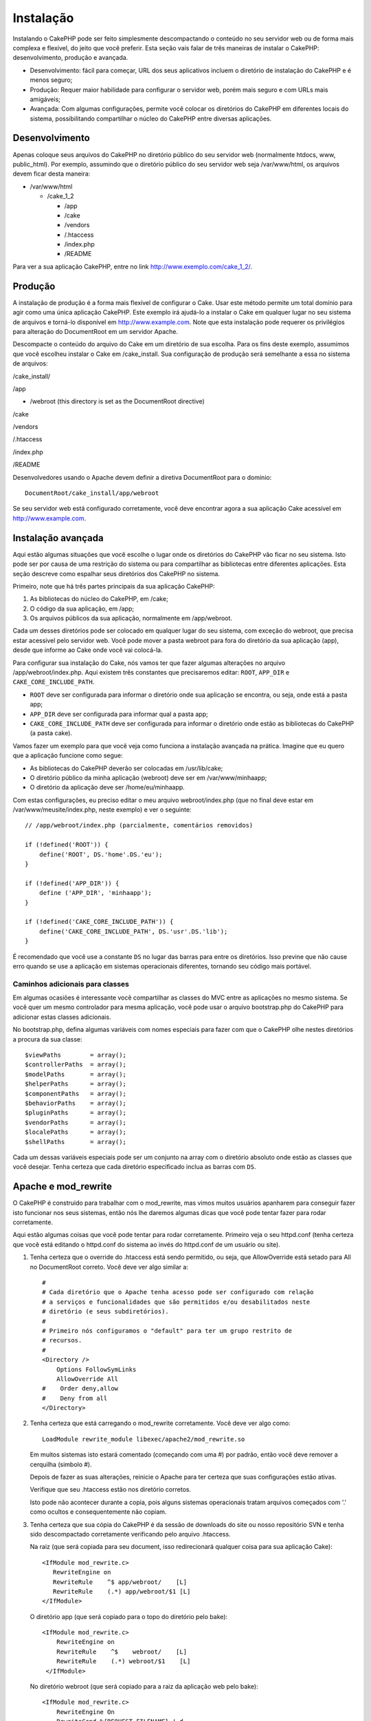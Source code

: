 Instalação
##########

Instalando o CakePHP pode ser feito simplesmente descompactando o
conteúdo no seu servidor web ou de forma mais complexa e flexível, do
jeito que você preferir. Esta seção vais falar de três maneiras de
instalar o CakePHP: desenvolvimento, produção e avançada.

-  Desenvolvimento: fácil para começar, URL dos seus aplicativos incluem
   o diretório de instalação do CakePHP e é menos seguro;
-  Produção: Requer maior habilidade para configurar o servidor web,
   porém mais seguro e com URLs mais amigáveis;
-  Avançada: Com algumas configurações, permite você colocar os
   diretórios do CakePHP em diferentes locais do sistema, possibilitando
   compartilhar o núcleo do CakePHP entre diversas aplicações.

Desenvolvimento
===============

Apenas coloque seus arquivos do CakePHP no diretório público do seu
servidor web (normalmente htdocs, www, public\_html). Por exemplo,
assumindo que o diretório público do seu servidor web seja
/var/www/html, os arquivos devem ficar desta maneira:

-  /var/www/html

   -  /cake\_1\_2

      -  /app
      -  /cake
      -  /vendors
      -  /.htaccess
      -  /index.php
      -  /README

Para ver a sua aplicação CakePHP, entre no link
http://www.exemplo.com/cake\_1\_2/.

Produção
========

A instalação de produção é a forma mais flexível de configurar o Cake.
Usar este método permite um total domínio para agir como uma única
aplicação CakePHP. Este exemplo irá ajudá-lo a instalar o Cake em
qualquer lugar no seu sistema de arquivos e torná-lo disponível em
http://www.example.com. Note que esta instalação pode requerer os
privilégios para alteração do DocumentRoot em um servidor Apache.

Descompacte o conteúdo do arquivo do Cake em um diretório de sua
escolha. Para os fins deste exemplo, assumimos que você escolheu
instalar o Cake em /cake\_install. Sua configuração de produção será
semelhante a essa no sistema de arquivos:

/cake\_install/

/app

-  /webroot (this directory is set as the DocumentRoot directive)

/cake

/vendors

/.htaccess

/index.php

/README

Desenvolvedores usando o Apache devem definir a diretiva DocumentRoot
para o domínio:

::

    DocumentRoot/cake_install/app/webroot

Se seu servidor web está configurado corretamente, você deve encontrar
agora a sua aplicação Cake acessível em http://www.example.com.

Instalação avançada
===================

Aqui estão algumas situações que você escolhe o lugar onde os diretórios
do CakePHP vão ficar no seu sistema. Isto pode ser por causa de uma
restrição do sistema ou para compartilhar as bibliotecas entre
diferentes aplicações. Esta seção descreve como espalhar seus diretórios
dos CakePHP no sistema.

Primeiro, note que há três partes principais da sua aplicação CakePHP:

#. As bibliotecas do núcleo do CakePHP, em /cake;
#. O código da sua aplicação, em /app;
#. Os arquivos públicos da sua aplicação, normalmente em /app/webroot.

Cada um desses diretórios pode ser colocado em qualquer lugar do seu
sistema, com exceção do webroot, que precisa estar acessivel pelo
servidor web. Você pode mover a pasta webroot para fora do diretório da
sua aplicação (app), desde que informe ao Cake onde você vai colocá-la.

Para configurar sua instalação do Cake, nós vamos ter que fazer algumas
alterações no arquivo /app/webroot/index.php. Aqui existem três
constantes que precisaremos editar: ``ROOT``, ``APP_DIR`` e
``CAKE_CORE_INCLUDE_PATH``.

-  ``ROOT`` deve ser configurada para informar o diretório onde sua
   aplicação se encontra, ou seja, onde está a pasta app;
-  ``APP_DIR`` deve ser configurada para informar qual a pasta app;
-  ``CAKE_CORE_INCLUDE_PATH`` deve ser configurada para informar o
   diretório onde estão as bibliotecas do CakePHP (a pasta cake).

Vamos fazer um exemplo para que você veja como funciona a instalação
avançada na prática. Imagine que eu quero que a aplicação funcione como
segue:

-  As bibliotecas do CakePHP deverão ser colocadas em /usr/lib/cake;
-  O diretório público da minha aplicação (webroot) deve ser em
   /var/www/minhaapp;
-  O diretório da aplicação deve ser /home/eu/minhaapp.

Com estas configurações, eu preciso editar o meu arquivo
webroot/index.php (que no final deve estar em
/var/www/meusite/index.php, neste exemplo) e ver o seguinte:

::

    // /app/webroot/index.php (parcialmente, comentários removidos) 

    if (!defined('ROOT')) {
        define('ROOT', DS.'home'.DS.'eu');
    }

    if (!defined('APP_DIR')) {
        define ('APP_DIR', 'minhaapp');
    }

    if (!defined('CAKE_CORE_INCLUDE_PATH')) {
        define('CAKE_CORE_INCLUDE_PATH', DS.'usr'.DS.'lib');
    }

É recomendado que você use a constante ``DS`` no lugar das barras para
entre os diretórios. Isso previne que não cause erro quando se use a
aplicação em sistemas operacionais diferentes, tornando seu código mais
portável.

Caminhos adicionais para classes
--------------------------------

Em algumas ocasiões é interessante você compartilhar as classes do MVC
entre as aplicações no mesmo sistema. Se você quer um mesmo controlador
para mesma aplicação, você pode usar o arquivo bootstrap.php do CakePHP
para adicionar estas classes adicionais.

No bootstrap.php, defina algumas variáveis com nomes especiais para
fazer com que o CakePHP olhe nestes diretórios a procura da sua classe:

::

    $viewPaths        = array();
    $controllerPaths  = array();
    $modelPaths       = array();
    $helperPaths      = array();
    $componentPaths   = array();
    $behaviorPaths    = array();
    $pluginPaths      = array();
    $vendorPaths      = array();
    $localePaths      = array();
    $shellPaths       = array();

Cada um dessas variáveis especiais pode ser um conjunto na array com o
diretório absoluto onde estão as classes que você desejar. Tenha certeza
que cada diretório especificado inclua as barras com ``DS``.

Apache e mod\_rewrite
=====================

O CakePHP é construido para trabalhar com o mod\_rewrite, mas vimos
muitos usuários apanharem para conseguir fazer isto funcionar nos seus
sistemas, então nós lhe daremos algumas dicas que você pode tentar fazer
para rodar corretamente.

Aqui estão algumas coisas que você pode tentar para rodar corretamente.
Primeiro veja o seu httpd.conf (tenha certeza que você está editando o
httpd.conf do sistema ao invés do httpd.conf de um usuário ou site).

#. Tenha certeza que o override do .htaccess está sendo permitido, ou
   seja, que AllowOverride está setado para All no DocumentRoot correto.
   Você deve ver algo similar a:

   ::

       #
       # Cada diretório que o Apache tenha acesso pode ser configurado com relação
       # a serviços e funcionalidades que são permitidos e/ou desabilitados neste
       # diretório (e seus subdiretórios).
       #
       # Primeiro nós configuramos o "default" para ter um grupo restrito de
       # recursos.
       #
       <Directory />
           Options FollowSymLinks
           AllowOverride All
       #    Order deny,allow
       #    Deny from all
       </Directory>

#. Tenha certeza que está carregando o mod\_rewrite corretamente. Você
   deve ver algo como:

   ::

       LoadModule rewrite_module libexec/apache2/mod_rewrite.so

   Em muitos sistemas isto estará comentado (começando com uma #) por
   padrão, então você deve remover a cerquilha (simbolo #).

   Depois de fazer as suas alterações, reinicie o Apache para ter
   certeza que suas configurações estão ativas.

   Verifique que seu .htaccess estão nos diretório corretos.

   Isto pode não acontecer durante a copia, pois alguns sistemas
   operacionais tratam arquivos começados com '.' como ocultos e
   consequentemente não copiam.

#. Tenha certeza que sua cópia do CakePHP é da sessão de downloads do
   site ou nosso repositório SVN e tenha sido descompactado corretamente
   verificando pelo arquivo .htaccess.

   Na raiz (que será copiada para seu document, isso redirecionará
   qualquer coisa para sua aplicação Cake):

   ::

       <IfModule mod_rewrite.c>
          RewriteEngine on
          RewriteRule    ^$ app/webroot/    [L]
          RewriteRule    (.*) app/webroot/$1 [L]
       </IfModule>

   O diretório app (que será copiado para o topo do diretório pelo
   bake):

   ::

       <IfModule mod_rewrite.c>
           RewriteEngine on
           RewriteRule    ^$    webroot/    [L]
           RewriteRule    (.*) webroot/$1    [L]
        </IfModule>

   No diretório webroot (que será copiado para a raiz da aplicação web
   pelo bake):

   ::

       <IfModule mod_rewrite.c>
           RewriteEngine On
           RewriteCond %{REQUEST_FILENAME} !-d
           RewriteCond %{REQUEST_FILENAME} !-f
           RewriteRule ^(.*)$ index.php?url=$1 [QSA,L]
       </IfModule>

   Para muitos servidores de hospedagem (GoDaddy, 1and1), seu servidor
   web já possui o mod\_rewrite habilitado. Se você está instalando o
   CakePHP dentro do diretório do usuário
   (http://exemplo.com.br/~username/cakephp/) ou qualquer estrutura de
   URL que já utiliza o mod\_rewrite, você precisa incluir a tag
   RewriteBase nos seus .htaccess (/.htaccess, /app/.htaccess,
   /app/webroot/.htaccess).

   Isso pode ser adicionado na mesma sessão que o RewriteEngine, como
   por exemplo no .htaccess do webroot:

   ::

       <IfModule mod_rewrite.c>
           RewriteEngine On
           RewriteBase /
           RewriteCond %{REQUEST_FILENAME} !-d
           RewriteCond %{REQUEST_FILENAME} !-f
           RewriteRule ^(.*)$ index.php?url=$1 [QSA,L]
       </IfModule>

   Os detalhes dessa alteraçãoa dependem da sua instalação e podem
   incluir outras informação que não estão relacionadas com o CakePHP.
   Veja a documentação do Apache para mais informações.

Lighttpd e mod\_magnet
======================

Embora Lighttpd suporte o módulo de rewrite, ele não é equivalente ao
módulo mod\_rewrite do Apache. Todas as funcionalidades do mod\_rewrite
no Lighttpd estão espalhadas entre os módulos mod\_rewrite, mod\_magnet
e mod\_proxy.

CakePHP, entretanto, precisa principalmente do mod\_magnet para
redirecionar requests para funcionar com URLs amigáveis.

Para usar URLs amigáveis com CakePHP e Lighttpd, coloque o script lua
abaixo em /etc/lighttpd/cake.

::

    -- pequena função auxiliar
    function file_exists(path)
      local attr = lighty.stat(path)
      if (attr) then
          return true
      else
          return false
      end
    end
    function removePrefix(str, prefix)
      return str:sub(1,#prefix+1) == prefix.."/" and str:sub(#prefix+2)
    end

    -- prefixo sem a barra
    local prefix = ''

    -- a mágica ;]
    if (not file_exists(lighty.env["physical.path"])) then
        -- arquivo ainda está faltando. passe para o backend fastcgi
        request_uri = removePrefix(lighty.env["uri.path"], prefix)
        if request_uri then
          lighty.env["uri.path"]          = prefix .. "/index.php"
          local uriquery = lighty.env["uri.query"] or ""
          lighty.env["uri.query"] = uriquery .. (uriquery ~= "" and "&" or "") .. "url=" .. request_uri
          lighty.env["physical.rel-path"] = lighty.env["uri.path"]
          lighty.env["request.orig-uri"]  = lighty.env["request.uri"]
          lighty.env["physical.path"]     = lighty.env["physical.doc-root"] .. lighty.env["physical.rel-path"]
        end
    end
    -- fallthrough vai colocar ele de volta no loop de request do lighty
    -- isso quer dizer que nós ganhamos o tratamento do 304 de graça. ;]

Se você roda seu CakePHP de um sub-diretório, você precisa usar prefix =
'subdirectory\_name' no script acima.

Agora informe Lighttpd sobre seu vhost:

::

    $HTTP["host"] =~ "example.com" {
            server.error-handler-404  = "/index.php"

            magnet.attract-physical-path-to = ( "/etc/lighttpd/cake.lua" )

            server.document-root = "/var/www/cake-1.2/app/webroot/"

            # Think about getting vim tmp files out of the way too
            url.access-deny = (
                    "~", ".inc", ".sh", "sql", ".sql", ".tpl.php",
                    ".xtmpl", "Entries", "Repository", "Root",
                    ".ctp", "empty"
            )
    }

URLs agradáveis no nginx
========================

nginx é um servidor popular que, como Lighttpd, usa menos recursos do
sistema. Seu inconveniente é que não faz uso de arquivos .htaccess como
Apache e Lighttpd, por isso é necessário para criar essas URLs
reescritos na configuração do site disponível. Dependendo da sua
instalação, você terá que modificar isso, no mínimo, você vai precisar
que o PHP seja executado como um FastCGI.

::

    server {
        listen   80;
        server_name www.example.com;
        rewrite ^(.*) http://example.com$1 permanent;
    }

    server {
        listen   80;
        server_name example.com;

        access_log /var/www/example.com/log/access.log;
        error_log /var/www/example.com/log/error.log;

        location / {
            root   /var/www/example.com/public/app/webroot/;
            index  index.php index.html index.htm;
            if (-f $request_filename) {
                break;
            }
            if (-d $request_filename) {
                break;
            }
            rewrite ^(.+)$ /index.php?q=$1 last;
        }

        location ~ .*\.php[345]?$ {
            include /etc/nginx/fcgi.conf;
            fastcgi_pass    127.0.0.1:10005;
            fastcgi_index   index.php;
            fastcgi_param SCRIPT_FILENAME /var/www/example.com/public/app/webroot$fastcgi_script_name;
        }
    }

Comece agora!
=============

Tudo bem, vamos ver o CakePHP em ação. Dependendo de qual opção de
instalação você utilizou, acesse no seu browser o link
http://exemplo.com.br ou http://exemplo.com.br/cake\_instalado/. Neste
ponto, você verá a página padrão do CakePHP e a mensagem do estado da
configuração do seu banco de dados.

Parabéns! Você já pode criar sua primeira aplicação CakePHP.
